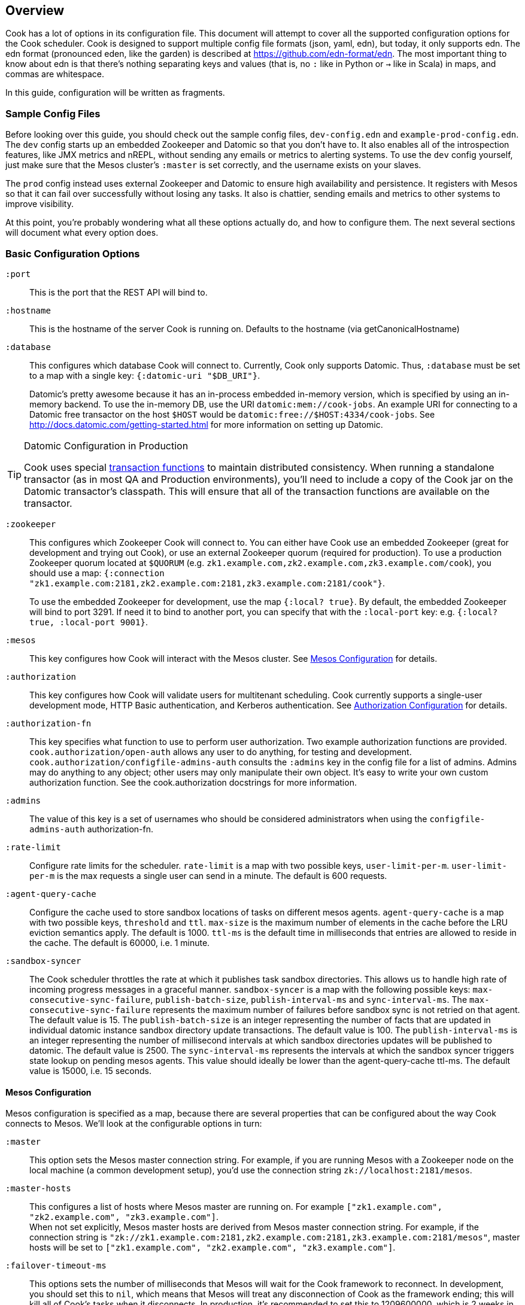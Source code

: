 == Overview

Cook has a lot of options in its configuration file.
This document will attempt to cover all the supported configuration options for the Cook scheduler.
Cook is designed to support multiple config file formats (json, yaml, edn), but today, it only supports edn.
The edn format (pronounced eden, like the garden) is described at https://github.com/edn-format/edn.
The most important thing to know about edn is that there's nothing separating keys and values (that is, no `:` like in Python or `->` like in Scala) in maps, and commas are whitespace.

In this guide, configuration will be written as fragments.

=== Sample Config Files

Before looking over this guide, you should check out the sample config files, `dev-config.edn` and `example-prod-config.edn`.
The `dev` config starts up an embedded Zookeeper and Datomic so that you don't have to.
It also enables all of the introspection features, like JMX metrics and nREPL, without sending any emails or metrics to alerting systems.
To use the `dev` config yourself, just make sure that the Mesos cluster's `:master` is set correctly, and the username exists on your slaves.

The `prod` config instead uses external Zookeeper and Datomic to ensure high availability and persistence.
It registers with Mesos so that it can fail over successfully without losing any tasks.
It also is chattier, sending emails and metrics to other systems to improve visibility.

At this point, you're probably wondering what all these options actually do, and how to configure them.
The next several sections will document what every option does.

=== Basic Configuration Options

`:port`::
  This is the port that the REST API will bind to.

`:hostname`::
  This is the hostname of the server Cook is running on. Defaults to the hostname (via getCanonicalHostname)

`:database`::
  This configures which database Cook will connect to.
  Currently, Cook only supports Datomic.
  Thus, `:database` must be set to a map with a single key: `{:datomic-uri "$DB_URI"}`.
+
Datomic's pretty awesome because it has an in-process embedded in-memory version, which is specified by using an in-memory backend.
To use the in-memory DB, use the URI `datomic:mem://cook-jobs`.
An example URI for connecting to a Datomic free transactor on the host `$HOST` would be  `datomic:free://$HOST:4334/cook-jobs`.
See http://docs.datomic.com/getting-started.html for more information on setting up Datomic.

.Datomic Configuration in Production
[TIP]
====
Cook uses special http://docs.datomic.com/database-functions.html[transaction functions] to maintain distributed consistency.
When running a standalone transactor (as in most QA and Production environments), you'll need to include a copy of the Cook jar on the Datomic transactor's classpath.
This will ensure that all of the transaction functions are available on the transactor.
====

`:zookeeper`::
  This configures which Zookeeper Cook will connect to.
  You can either have Cook use an embedded Zookeeper (great for development and trying out Cook), or use an external Zookeeper quorum (required for production).
  To use a production Zookeeper quorum located at `$QUORUM` (e.g. `zk1.example.com,zk2.example.com,zk3.example.com/cook`), you should use a map: `{:connection "zk1.example.com:2181,zk2.example.com:2181,zk3.example.com:2181/cook"}`.
+
To use the embedded Zookeeper for development, use the map `{:local? true}`.
By default, the embedded Zookeeper will bind to port 3291.
If need it to bind to another port, you can specify that with the `:local-port` key: e.g. `{:local? true, :local-port 9001}`.

`:mesos`::
  This key configures how Cook will interact with the Mesos cluster.
  See <<mesos_config>> for details.

`:authorization`::
  This key configures how Cook will validate users for multitenant scheduling.
  Cook currently supports a single-user development mode, HTTP Basic authentication, and Kerberos authentication.
  See <<auth_config>> for details.

`:authorization-fn`::

  This key specifies what function to use to perform user
  authorization.  Two example authorization functions are provided.
  `cook.authorization/open-auth` allows any user to do anything, for testing and development.
  `cook.authorization/configfile-admins-auth` consults the `:admins` key in the config file for a list of admins. Admins may do anything to any object; other users may only manipulate their own object.
   It's easy to write your own custom authorization function. See the cook.authorization docstrings for more information.

`:admins`::
  The value of this key is a set of usernames who should be considered administrators when using the `configfile-admins-auth` authorization-fn.

`:rate-limit`::
  Configure rate limits for the scheduler. `rate-limit` is a map with two possible keys, `user-limit-per-m`. `user-limit-per-m` is the max requests a single user can send in a minute. The default is 600 requests. 

`:agent-query-cache`::
  Configure the cache used to store sandbox locations of tasks on different mesos agents.
  `agent-query-cache` is a map with two possible keys, `threshold` and `ttl`.
  `max-size` is the maximum number of elements in the cache before the LRU eviction semantics apply. The default is 1000.
  `ttl-ms` is the default time in milliseconds that entries are allowed to reside in the cache. The default is 60000, i.e. 1 minute.

`:sandbox-syncer`::
  The Cook scheduler throttles the rate at which it publishes task sandbox directories.
  This allows us to handle high rate of incoming progress messages in a graceful manner.
  `sandbox-syncer` is a map with the following possible keys: `max-consecutive-sync-failure`, `publish-batch-size`, `publish-interval-ms` and `sync-interval-ms`.
  The `max-consecutive-sync-failure` represents the maximum number of failures before sandbox sync is not retried on that agent.
  The default value is  15.
  The `publish-batch-size` is an integer representing the number of facts that are updated in individual datomic instance sandbox directory update transactions.
  The default value is 100.
  The `publish-interval-ms` is an integer representing the number of millisecond intervals at which sandbox directories updates will be published to datomic.
  The default value is 2500.
  The `sync-interval-ms` represents the intervals at which the sandbox syncer triggers state lookup on pending mesos agents.
  This value should ideally be lower than the agent-query-cache ttl-ms.
  The default value is 15000, i.e. 15 seconds.


[[mesos_config]]
==== Mesos Configuration

Mesos configuration is specified as a map, because there are several properties that can be configured about the way Cook connects to Mesos.
We'll look at the configurable options in turn:

`:master`::
  This option sets the Mesos master connection string.
  For example, if you are running Mesos with a Zookeeper node on the local machine (a common development setup), you'd use the connection string `zk://localhost:2181/mesos`.

`:master-hosts`::
  This configures a list of hosts where Mesos master are running on. For example `["zk1.example.com", "zk2.example.com", "zk3.example.com"]`. +
  When not set explicitly, Mesos master hosts are derived from Mesos master connection string. For example, if the connection string is `"zk://zk1.example.com:2181,zk2.example.com:2181,zk3.example.com:2181/mesos"`, master hosts will be set to `["zk1.example.com", "zk2.example.com", "zk3.example.com"]`.

`:failover-timeout-ms`::
  This options sets the number of milliseconds that Mesos will wait for the Cook framework to reconnect.
  In development, you should set this to `nil`, which means that Mesos will treat any disconnection of Cook as the framework ending; this will kill all of Cook's tasks when it disconnects.
  In production, it's recommended to set this to 1209600000, which is 2 weeks in milliseconds.
  This means that when the Cook scheduler goes down, you have 2 weeks to reconnect a new instance, during which no tasks will be forcibly killed.
  Typically, however, you'll only wait 10-30 seconds for reconnection, since Cook is usually run with hot standbys.

`:leader-path`::
  This configures the path that Cook will use for its high-availibility configuration.
  The Zookeeper quorum is the one configured in the top-level `:zookeeper` option.
  As long as the Zookeeper quorum and `:leader-path` are the same, then multiple instances of Cook will be able to synchronize, perform leader election, and perform framework recovery and failover automatically.
  For a production deployment, you can just run two or three copies of Cook on different hosts, and even if a host fails, Cook won't be affected.

`:principal`::
  This sets the principal that Cook will connect to Mesos with.
  You can omit this property unless you've enabled security features with Mesos. The value here should match with authorized `principals` in `register_frameworks` Action in Mesos Authorization file. See http://mesos.apache.org/documentation/latest/authorization/ for details.

`:role`::
  This sets the role that Cook will connect to Mesos with. Default: `*`
  You can omit this property unless you've enabled security features in Mesos. The value should be in authorized list for the current `:principal` in `register_frameworks` Action in Mesos Authorization file. See http://mesos.apache.org/documentation/latest/authorization/ for details.

`:run-as-user`::
  When configured, this sets the user that Cook will override and set as the user to run tasks on Mesos with.
  You can omit this property, in which case the user configured in the job will be used as the user to run the job (the default behavior).
  Cook's scheduling algorithm continues to use the user specified in the job to compute job schedules.

`:framework-name`::
  This sets part of the name of the framework that Cook will register to Mesos. Default: Cook
  When connecting to Mesos, Cook will use a framework name like "YourFrameworkName-e254483".  It will append the current git hash to the value you specify here.

`:enable-gpu-support`::
  This enables GPU support for Cook.
  It is a boolean value, with default value `false`.
  This property will only work with Mesos 1.0 and above, since that's when GPU support was added.
  If you enable this on an earlier version of Mesos, Cook will fail to start and print the error in the log.
  If you enable this and your cluster doesn't have any GPU machines, Cook will accept GPU jobs, but they'll never be scheduled.
  See https://github.com/apache/mesos/blob/master/docs/gpu-support.md for details on configuring the agents, installing external NVidia dependencies, and configuring Docker/GPU integration.

`:leader-reports-unhealthy`::
    This configures whether or not the leader reports his status as healthy by returning 200 from the /debug endpoint.
    This can be used to isolate the leader from query load.
    If set to true, the leader will return 503 on the /debug endpoint.
    If set to false, the leader will return 200 on the /debug endpoint.
    The default value is false.

[[auth_config]]
==== Authorization Configuration

One of Cook's most valuable features is its fair-sharing of a cluster.
But how does Cook know who submitted which jobs?
Every request to Cook's REST API is authenticated, so that we know which user is making the request.
Keep in mind that the username used for authentication is also the username that Cook will run the job as, so make sure that user exists on your Mesos slaves.
We'll look at the three authentication mechanisms supported:

`:one-user`::
  When doing development with Cook, it's nice to be able to use it without any authentication.
  You can have Cook treat every request as coming from a specific user `$USER` by configuring the `:authorization` like so:
+
[source,edn]
----
{
 ; ... snip ...
 :authorization {:one-user "$USER"}
 ; ... snip ...
}
----

`:http-basic`::
  Most organizations will want to use HTTP Basic authentication.
  Cook allows you to configure how the user name and password are configured. 
  Currently, Cook supports specifying the logins in the config file or using no validation
  This also makes it super easy to get started:
  to use HTTP Basic, simply use `{:http-basic true}` as your `:authorization`.
  This will use no validation. 
  To use config-file validation, set `:authorization` to:
  `{:http-basic {:validation :config-file :valid-logins #{["user" "password"] ["user2" "password2"]}}}`
  

`:kerberos`::
  If you have Kerberos at your organization, then you can use it to authenticate users with Cook.
  To use Kerberos, simply use `{:kerberos true}` as your `:authorization`.

=== Scheduler Knobs

The Cook scheduler comes with a few knobs to tune its behavior under the `:scheduler` key.

`:offer-incubate-ms`::
  This option configures how long Cook will hold onto offers, in order to try to coalesce offers and find better placements for tasks.
  We recommend setting this to 15000.
  If you set this to zero, Cook might not be able to find sufficiently large offers for tasks if you're running other frameworks on your Mesos cluster at the same time.

`:mea-culpa-failure-limit`::
  When an instance fails, it can be for a variety of reasons.  Some of these are considered "mea culpa reasons", meaning that Cook itself may be to blame for the failure, and in these cases, a certain number of these failures won't count against the job's retry limit.  For example, if Cook pre-empts a task, the task will fail, but this won't count against the retry limit.  However, if a task fails for the same reason more than a certain number of times (which you can specify using this configuration setting), the excess failures WILL start to count against the job's retry limit. +
  mea-culpa-failure-limit should be a map.  The keys of the map should correspond to names of individual mea-culpa failure reasons (e.g. :preempted-by-rebalancer).  Each value refers to a number of task failures for the specified reason that can occur occur before subsequent failures begin to count against the job's retry-limit. +
  The value associated with key :default will apply to any mea-culpa failure reasons that aren't mentioned by name. +
  To enable infinite failures for a given failure reason, set its value to -1. +

Example: +
[source,edn]
----
:mea-culpa-failure-limit {:default 5
                          :mesos-master-disconnected 8
                          :preempted-by-rebalancer -1}
----


`:fenzo-max-jobs-considered`::
  This controls the number of jobs (ranked in Cook priority order) Fenzo will be able to see when placing jobs on Mesos Agents. Raising this number gives Fenzo more freedom to apply constraints for the purpose of optimization, but may also make it more likely to schedule jobs Cook wouldn't consider of the highest priority.  Default is 1000.

`:fenzo-scaleback`::
  If Fenzo fails to place Cook's most desirable job, Cook will start to limit the number of jobs Fenzo can see until that most desirable job is matched by Fenzo.  This number is the factor by which the number of Jobs Fenzo can see is reduced on each iteration which fails to match the most desirable job.  Eventually, if the job is NEVER matched, Cook will reduce the number of Jobs Fenzo can see to 1, meaning that Fenzo will ONLY be able to see the most desirable job.  Default is 0.95.

`:fenzo-floor-iterations-before-warn`::
  If Cook has been allowing Fenzo to see only 1 job for this number of iterations, warning messages will start to appear in the logs.  Default is 10.

`:fenzo-floor-iterations-before-reset`::
  If Cook has been allowing Fenzo to see only 1 job for this number of iterations, it measn that the cluster is essentially down.  In this case, Cook will log an error message and then reset the number of jobs Fenzo can see to the value of "fenzo-max-jobs-considered" (see above).

:fenzo-fitness-calculator::
  By default, Cook will have Fenzo attempt to bin-pack using a combination of memory and CPU when choosing which hosts will field which tasks.  By choosing a different option in fenzo-fitness-calculator, you can specify that Fenzo should use a different implemention of https://github.com/Netflix/Fenzo/blob/master/fenzo-core/src/main/java/com/netflix/fenzo/VMTaskFitnessCalculator.java[VMTaskFitnessCalculator].  This value can either refer to a static member of a Java class on the classpath (e.g. "com.netflix.fenzo.plugins.BinPackingFitnessCalculators/cpuMemBinPacker", the default), or a namespaced clojure symbol (e.g. "cook.mesos.scheduler/dummy-fitness-calculator") 

`:task-constraints`::
  This option is a map that allows you to configure limits for tasks, to ensure that impossible-to-schedule tasks and tasks that run forever won't bog down your cluster.
  It currently supports 4 parameters to defend the Cook scheduler, which are described in <<task_constraints>>.


[[rebalancer]]
==== Rebalancer configuration

Optionally, you can include a "rebalancer" stanza.  If you do, on startup, Cook will update its link:rebalancer-config.adoc[Rebalancer configuration] to match the values you specify here.

 :interval-seconds::
   How often to rebalance the cluster for fairness between users.  Default is 300 (5 minutes).

 :safe-dru-threshold::
  See the link:rebalancer-config.adoc[Rebalancer documentation]

 :min-dru-diff::
  See the link:rebalancer-config.adoc[Rebalancer documentation]

 :max-preemption::
  See the link:rebalancer-config.adoc[Rebalancer documentation]

 :min-utilization-threshold::
  See the link:rebalancer-config.adoc[Rebalancer documentation]

`:dru-scale`::
  This is only used to control the metrics reporting of DRU values.  On some clusters,
  the DRU's may be so small that when the values are fed to clj-metrics, they are
  treated as 0, which makes it impossible to glean insights into the DRU's in play,
  in order to set rebalancer parameters.
  If you find that this is true on your cluster, it is likely that the user shares
  are set to a very high value, perhaps the default of Integer.MAX_VALUE.
  To obtain useful DRU metrics in this situation, you can either adjust your share
  settings (recommended), or increase the dru-scale setting to e.g. 10^300.


[[task_constraints]]
==== Task Constraints

`:timeout-hours`::
  This specifies the max time that a task is allowed to run for.
  Any tasks running for longer than this will be automatically killed.

`:timeout-interval-minutes`::
  This specifies how often to check for timed-out tasks.
  Since checking for timed-out tasks is linear in the number of running tasks, this can take a while.
  On the other hand, if your timeout is one hour, but you only check every 30 minutes, some tasks could end up running for almost one and a half hours!

`:memory-gb`::
  This specifies the max amount of memory that a task can request.
  You should make sure this is small enough that users can't accidentally submit tasks that are too big for your slaves.

`:cpus`::
  This is just like `:memory-gb`, but for CPUs.
  You should make sure this is small enough that users can't accidentally submit tasks that are too big for your slaves.
  
`:retry-limit`::
  This limits the number of retries a job is allowed to request. Something in the low tens is often more than sufficient.

[[cook_executor]]
==== Cook Executor

The Cook executor is a custom executor written in Python.
It is enabled when the `:command` option (see below) is configured to a non-empty string.
When enabled, it replaces the default command executor in order to enable a number of features for both operators and end users.
Please see the link:../../executor/README.md[Cook Executor README] for more detailed information about the Cook executor.

An example configuration looks like:

```clojure
{...
 :executor {:command "./cook-executor"
            :default-progress-regex-string "progress:\\s+([0-9]*\\.?[0-9]+)($|\\s+.*)"
            :environment {"EXECUTOR_DEFAULT_PROGRESS_OUTPUT_NAME" "stdout"}
            :log-level "INFO"
            :max-message-length 512
            :progress-sample-interval-ms 1000
            :uri {:cache true
                  :executable true
                  :extract false
                  :value "file:///path/to/cook-executor"}}
 ...}
```

The configuration values are defined as follows:

`:command`::
  A string containing the command executed on the mesos agent to launch the Cook executor.
  No default value is provided, when missing the use of the Cook executor is disabled.

`:default-progress-regex-string`::
  The string representation of the regex used to identify progress update messages.
  The regex should have one or two capture groups, the first being a number representing the progress percent.
  The second, when present, being a message about the progress.
  The executor will use the `:max-message-length` value to trim the progress message string before sending it to the scheduler.
  Defaults to "progress:\\s+([0-9]*\\.?[0-9]+)($|\\s+.*)".

`:environment`::
  A map that represents the additional environment variables passed on to the executor.
  The default is an empty map.

`:log-level`::
  The log level for the executor process.
  Defaults to "INFO".

`:max-message-length`::
  The maximum length for the unencoded string messages sent from a task via the Mesos executor HTTP API.
  The default is 512.

`:progress-sample-interval-ms`::
  The interval in ms after which to send progress updates.
  Care should be taken to avoid setting this value too low as it can end up causing a high rate of message transfer between the executor and the scheduler.
  The default is (1000 * 60 * 5), i.e. 5 minutes.

`:uri`::
  A description of the `uri` used to download the executor executable.
  The default is an empty map, i.e. no executable to download.
  The `uri` structure is defined below:

|===
| key | type | description
| `:cache` | boolean | Mesos 0.23 and later only: should the URI be cached in the fetcher cache?
| `:executable` | boolean | Should the URI have the executable bit set after download?
| `:extract` | boolean | Should the URI be extracted (must be a tar.gz, zipfile, or similar).
| `:value` | string | The URI to fetch. Supports everything the Mesos fetcher supports, i.e. http://, https://, ftp://, file://, hdfs://
|===

[[progress_config]]
==== Progress Configuration

The Cook scheduler throttles the rate at which it publishes progress updates from the Cook executor.
This allows us to handle high rate of incoming progress messages in a graceful manner.
This also protects the scheduler against potentially bad executors that are sending progress messages at a high rate.

An example configuration looks like:

```clojure
{...
 :progress {:batch-size 100
            :pending-threshold 4000
            :publish-interval-ms 2500
            :sequence-cache-threshold 1000}
 ...}
```

The configuration values are defined as follows:

`:batch-size`::
  An integer representing the number of facts that are updated in individual datomic instance progress update transactions.
  The default value is 100.

`:pending-threshold`::
  An integer representing the maximum number of instances whose pending progress states will be stored in memory.
  Additional messages (either in the queue or while building the in-memory state) will be dropped.
  The default value is 4000.

`:publish-interval-ms`::
  An integer representing the number of millisecond intervals at which progress updates will be published to datomic.
  The default value is 2500.

`:sequence-cache-threshold`::
  An integer representing the max number of items in the task sequence cache.
  This cache is used to track the latest sequence number of progress message processed for a given task.
  In order to avoid the potential for out-of-order progress updates,
  this cache should be sized to handle the maximum number of active tasks that are reporting progress.
  The default value is 1000.

=== Debugging Facilities

Cook is designed to be easy to debug and monitor.
We'll look at the various monitoring and debugging subconfigs:

`:metrics`::
  This map configures where and how to report Cook's internal scheduling and performance metrics.
  See <<metrics>> for details.

`:nrepl`::
  Cook can start an embedded https://github.com/clojure/tools.nrepl[nREPL] server.
  nREPL allows you to log into the Cook server and inspect and modify the code while it's running.
  This should not be enabled on untrusted networks, as anyone who connects via nREPL can bypass all of Cook's security mechanisms.
  This is really useful for development, though!
  See <<nrepl>> for details.

`:log`::
  This section configures Cook's logging.
  See <<logging>> for details.

`:unhandled-exceptions`::
  This map configures what Cook's behavior should be when it encounters an exception that doesn't already have code implemented to handle it.
  See <<unhandled_exceptions>> for how to configure.

[[metrics]]
==== Metrics

Cook can transmit its internal metrics over a variety of transports, such as JMX, Graphite, and Riemann.
Internally, Cook uses Dropwizard Metrics 3, so we can easily add support for any Metrics 3 compatible reporter.

JMX Metrics::
  To enable JMX metrics, set the `:metrics` key to `{:jmx true}`.

Riemann Metrics::
  To enable Riemann metrics, you'll need to populate the `:riemann` map.
  Riemann allows you to customize the "local host" reported to the Riemann server, the prefix attached to all events, and the tags added to all events.
  Cook automatically sends metrics every 30 seconds with a TTL of 60 seconds, to simplify failure detection with Riemann.
  Here's a example of enabling Riemann metrics:
+
[source,edn]
----
:metrics {:riemann {:host "my-riemann-server.example.com"
                    :port 5555 ; optional, default 5555
                    :tags ["cook", "infrastructure"] ; defaults to no tags
                    :local-host "alt-host-name.example.com" ; optional, defaults to local host's name
                    :prefix "cook " ; optional, default nothing
                   }}
----

Graphite Metrics::
  To enable Graphite metrics, you'll need to populate the `:graphite` map.
  We support setting a prefix on all metrics, choosing which graphite server to connect to, and whether to use the plain-text or pickled transport format.
  Here's an example of enabling Graphite metrics:
+
[source,edn]
----
:metrics {:graphite {:host "my-graphite-server.example.com"
                     :port 2003
                     :prefix "cook"
                     :pickled? false ; defaults to true
                    }}
----

Also, keep in mind that you can enable multiple metrics reporters simultaneously, if that's useful in your environment.
For example, you could use JMX and graphite together:

[source,edn]
----
:metrics {:graphite {:host "my-graphite-server.example.com"
                     :port 2003
                     :prefix "cook"}
          :jmx true}
----


[[nrepl]]
==== nREPL

The `:nrepl` key takes a map that supports two options:

`:enabled?`::
  Set this to `true` if you'd like to start the embedded nREPL server.

`:port`::
  Set this the to the port number you'd like the nREPL server to bind to.
  You must choose a port to enable nREPL.

[[logging]]
==== Logging

Cook's logging is configured under `:log`.
Cook automatically rotates its logs daily, and includes information about package, namespace, thread, and the time for every log message.

`:file`::
  You must choose a file location for Cook to write its log.
  It's strongly recommended to specify a log file under a folder, e.g. `log/cook.log`, since Cook will rotate the log files by appending `.YYYY-MM-dd` to the specified path.
  The path can be relative (from the directory you launch Cook) or absolute.

`:levels`::
  You can also specify log levels to increase or decrease verbosity of various components of Cook and libraries it uses.
  We'll look at an example, which sets the default logging level to `:info`, but sets a few Datomic namespaces to use the `:warn` level.
  This also happens to be the recommended logging configuration:
+
[source,edn]
----
:levels {"datomic.db" :warn
         "datomic.peer" :warn
         "datomic.kv-cluster" :warn
         :default :info}}
----
+
As you can see, specific packages and namespaces are specified by strings as the map's keys; their values specify their log level override.

[[unhandled_exceptions]]
==== Unhandled Exceptions

Everyone makes mistakes.
We'd like to know when errors happen that we didn't anticipate.
That's what the `:unhandled-exceptions` key is for.
Let's look at what options it takes:

`:log-level`::
  This lets you choose the level to log unhanded error at.
  Usually `:error` is the right choice, although you may want to log these at the `:fatal` level.

`:email`::
  You can also choose to receive emails when an unhandled exception occurs.
  This key takes a map that it uses as a template for the email.
  Cook uses https://github.com/drewr/postal[postal] to send email.
  For advanced configuration, check out the postal's documentation.
  Cook will append details to whatever subject line you provide, and it will fill in the body with the stacktrace, thread, and other useful info.
  Here's a simple example of setting up email:
+
[source,edn]
----
:email {:to ["admin@example.com"]
        :from "cook@example.com"
        :subject "Unhandled exception in cook"}
----

### Production JVM Options

It can be intimidating to choose JVM options to enable Cook to run with high performance--what GC to use, how much heap, which Datomic options?
Here's a table with some options that should work for a cluster with thousands of machines:

.Cook JVM Options Recommendations for Large Clusters
[options="header"]
|====
|Options | Reasoning
|`-XX:UseG1GC` | This enables the low-pause collector, which gives better API latency characteristics
|`-XX:MaxGCPauseMillis=50` | This means that the JVM will target to never stop the world for move than 50ms
|`-Ddatomic.readConcurrency=10` | Increase datomic read rate to improve table scans
|`-Ddatomic.writeConcurrency=10` | Balance the writes with the read rate for faster job updates
|`-Ddatomic.memIndexThreshold=256m` | This allows Datomic to index much less often
|`-Ddatomic.memIndexMax=512m` | This allows Datomic to accept writes during slow indexing jobs for longer
|`-Ddatomic.txTimeoutMsec=60000` | Sometimes, we generate big and bad transactions--this helps us to not die
|`-Ddatomic.peerConnectionTTLMsec=35000` | This helps to deal with slow peers
|`-Ddatomic.objectCacheMax=2g` | This accelerates queries by caching a lot of data in memory
|`-Xmx12g` | Set the heap to use 12GB
|`-Xms12g` | Don't bother scaling the heap up--just force it to start at full size
|====

### License

(C) Two Sigma Open Source, LLC

